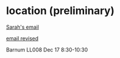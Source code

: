
* location (preliminary)

  [[mu4e:msgid:MN2PR05MB65585F3D34533023654ECED597B89@MN2PR05MB6558.namprd05.prod.outlook.com][Sarah's email]]
  
  [[mu4e:msgid:MN2PR05MB65582ADD93367354F1B843E497BC9@MN2PR05MB6558.namprd05.prod.outlook.com][email revised]]
  
  Barnum LL008 Dec 17 8:30-10:30
